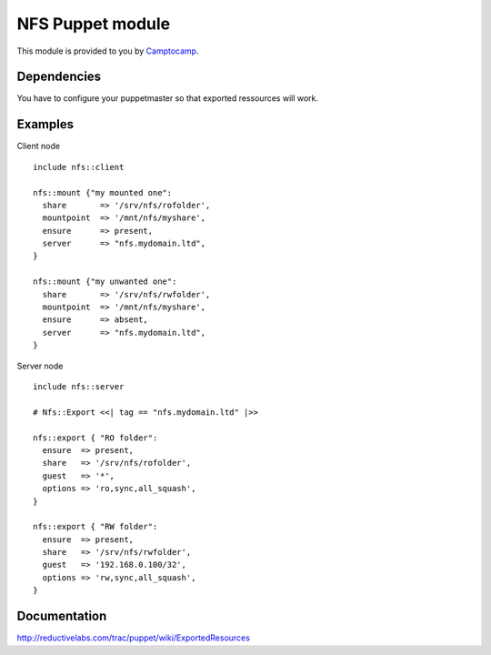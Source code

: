 ====================
NFS Puppet module
====================

This module is provided to you by Camptocamp_.

.. _Camptocamp: http://www.camptocamp.com/

------------
Dependencies
------------
You have to configure your puppetmaster so that exported ressources will work.

--------
Examples
--------
Client node ::

  include nfs::client

  nfs::mount {"my mounted one":
    share       => '/srv/nfs/rofolder',
    mountpoint  => '/mnt/nfs/myshare',
    ensure      => present,
    server      => "nfs.mydomain.ltd",
  }

  nfs::mount {"my unwanted one":
    share       => '/srv/nfs/rwfolder',
    mountpoint  => '/mnt/nfs/myshare',
    ensure      => absent,
    server      => "nfs.mydomain.ltd",
  }


Server node ::

  include nfs::server

  # Nfs::Export <<| tag == "nfs.mydomain.ltd" |>>

  nfs::export { "RO folder":
    ensure  => present,
    share   => '/srv/nfs/rofolder',
    guest   => '*',
    options => 'ro,sync,all_squash',
  }

  nfs::export { "RW folder":
    ensure  => present,
    share   => '/srv/nfs/rwfolder',
    guest   => '192.168.0.100/32',
    options => 'rw,sync,all_squash',
  }


-------------
Documentation
-------------
http://reductivelabs.com/trac/puppet/wiki/ExportedResources
